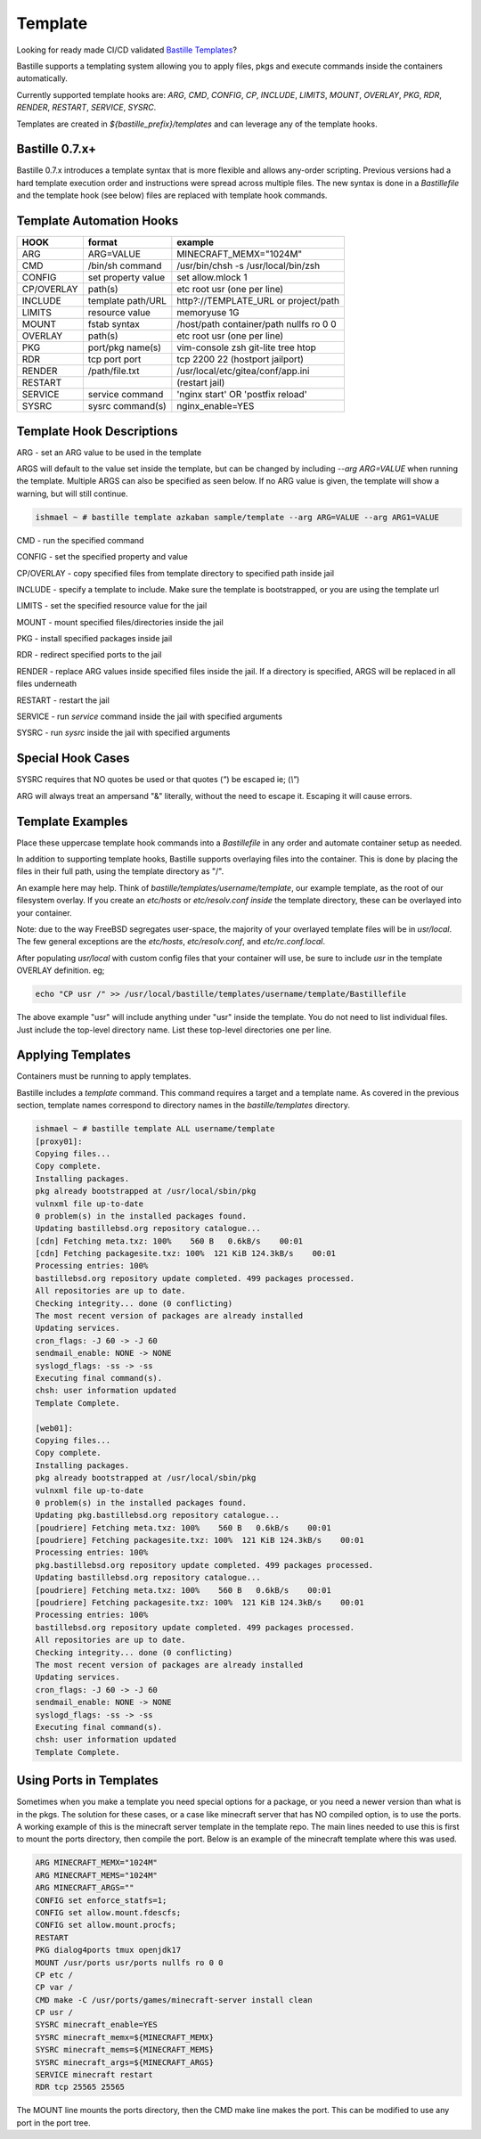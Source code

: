 ========
Template
========
Looking for ready made CI/CD validated `Bastille Templates`_?

Bastille supports a templating system allowing you to apply files, pkgs and
execute commands inside the containers automatically.

Currently supported template hooks are: `ARG`, `CMD`, `CONFIG`, `CP`, `INCLUDE`,
`LIMITS`, `MOUNT`, `OVERLAY`, `PKG`, `RDR`, `RENDER`, `RESTART`, `SERVICE`, `SYSRC`.

Templates are created in `${bastille_prefix}/templates` and can leverage any of
the template hooks.

Bastille 0.7.x+
---------------
Bastille 0.7.x introduces a template syntax that is more flexible and allows
any-order scripting. Previous versions had a hard template execution order and
instructions were spread across multiple files. The new syntax is done in a
`Bastillefile` and the template hook (see below) files are replaced with
template hook commands.

Template Automation Hooks
-------------------------

+-------------+---------------------+-----------------------------------------+
| HOOK        | format              | example                                 |
+=============+=====================+=========================================+
| ARG         | ARG=VALUE           | MINECRAFT_MEMX="1024M"                  |
+-------------+---------------------+-----------------------------------------+
| CMD         | /bin/sh command     | /usr/bin/chsh -s /usr/local/bin/zsh     |
+-------------+---------------------+-----------------------------------------+
| CONFIG      | set property value  | set allow.mlock 1                       |
+-------------+---------------------+-----------------------------------------+
| CP/OVERLAY  | path(s)             | etc root usr (one per line)             |
+-------------+---------------------+-----------------------------------------+
| INCLUDE     | template path/URL   | http?://TEMPLATE_URL or project/path    |
+-------------+---------------------+-----------------------------------------+
| LIMITS      | resource value      | memoryuse 1G                            |
+-------------+---------------------+-----------------------------------------+
| MOUNT       | fstab syntax        | /host/path container/path nullfs ro 0 0 |
+-------------+---------------------+-----------------------------------------+
| OVERLAY     | path(s)             | etc root usr (one per line)             |
+-------------+---------------------+-----------------------------------------+
| PKG         | port/pkg name(s)    | vim-console zsh git-lite tree htop      |
+-------------+---------------------+-----------------------------------------+
| RDR         | tcp port port       | tcp 2200 22 (hostport jailport)         |
+-------------+---------------------+-----------------------------------------+
| RENDER      | /path/file.txt      | /usr/local/etc/gitea/conf/app.ini       |
+-------------+---------------------+-----------------------------------------+
| RESTART     |                     | (restart jail)                          |
+-------------+---------------------+-----------------------------------------+
| SERVICE     | service command     | 'nginx start' OR 'postfix reload'       |
+-------------+---------------------+-----------------------------------------+
| SYSRC       | sysrc command(s)    | nginx_enable=YES                        |
+-------------+---------------------+-----------------------------------------+

Template Hook Descriptions
--------------------------

ARG         - set an ARG value to be used in the template

ARGS will default to the value set inside the template, but can be changed by including `--arg ARG=VALUE` when
running the template. Multiple ARGS can also be specified as seen below. If no ARG value is given, the template 
will show a warning, but will still continue.

.. code-block:: shell

  ishmael ~ # bastille template azkaban sample/template --arg ARG=VALUE --arg ARG1=VALUE


CMD         - run the specified command

CONFIG      - set the specified property and value

CP/OVERLAY  - copy specified files from template directory to specified path inside jail

INCLUDE     - specify a template to include. Make sure the template is bootstrapped, or you are using the template url

LIMITS      - set the specified resource value for the jail

MOUNT       - mount specified files/directories inside the jail

PKG         - install specified packages inside jail

RDR         - redirect specified ports to the jail

RENDER      - replace ARG values inside specified files inside the jail. If a directory is specified, ARGS will be replaced in all files underneath

RESTART     - restart the jail

SERVICE     - run `service` command inside the jail with specified arguments

SYSRC       - run `sysrc` inside the jail with specified arguments

Special Hook Cases
------------------

SYSRC requires that NO quotes be used or that quotes (`"`) be escaped
ie; (`\\"`)

ARG will always treat an ampersand "\&" literally, without the need to escape it.
Escaping it will cause errors.

Template Examples
-----------------

Place these uppercase template hook commands into a `Bastillefile` in any order
and automate container setup as needed.

In addition to supporting template hooks, Bastille supports overlaying
files into the container. This is done by placing the files in their full path,
using the template directory as "/".

An example here may help. Think of `bastille/templates/username/template`, our
example template, as the root of our filesystem overlay. If you create an
`etc/hosts` or `etc/resolv.conf` *inside* the template directory, these
can be overlayed into your container.

Note: due to the way FreeBSD segregates user-space, the majority of your
overlayed template files will be in `usr/local`. The few general
exceptions are the `etc/hosts`, `etc/resolv.conf`, and
`etc/rc.conf.local`.

After populating `usr/local` with custom config files that your container will
use, be sure to include `usr` in the template OVERLAY definition. eg;

.. code-block:: shell

  echo "CP usr /" >> /usr/local/bastille/templates/username/template/Bastillefile

The above example "usr" will include anything under "usr" inside the template.
You do not need to list individual files. Just include the top-level directory
name. List these top-level directories one per line.

Applying Templates
------------------

Containers must be running to apply templates.

Bastille includes a `template` command. This command requires a target and a
template name. As covered in the previous section, template names correspond to
directory names in the `bastille/templates` directory.

.. code-block:: shell

  ishmael ~ # bastille template ALL username/template
  [proxy01]:
  Copying files...
  Copy complete.
  Installing packages.
  pkg already bootstrapped at /usr/local/sbin/pkg
  vulnxml file up-to-date
  0 problem(s) in the installed packages found.
  Updating bastillebsd.org repository catalogue...
  [cdn] Fetching meta.txz: 100%    560 B   0.6kB/s    00:01
  [cdn] Fetching packagesite.txz: 100%  121 KiB 124.3kB/s    00:01
  Processing entries: 100%
  bastillebsd.org repository update completed. 499 packages processed.
  All repositories are up to date.
  Checking integrity... done (0 conflicting)
  The most recent version of packages are already installed
  Updating services.
  cron_flags: -J 60 -> -J 60
  sendmail_enable: NONE -> NONE
  syslogd_flags: -ss -> -ss
  Executing final command(s).
  chsh: user information updated
  Template Complete.

  [web01]:
  Copying files...
  Copy complete.
  Installing packages.
  pkg already bootstrapped at /usr/local/sbin/pkg
  vulnxml file up-to-date
  0 problem(s) in the installed packages found.
  Updating pkg.bastillebsd.org repository catalogue...
  [poudriere] Fetching meta.txz: 100%    560 B   0.6kB/s    00:01
  [poudriere] Fetching packagesite.txz: 100%  121 KiB 124.3kB/s    00:01
  Processing entries: 100%
  pkg.bastillebsd.org repository update completed. 499 packages processed.
  Updating bastillebsd.org repository catalogue...
  [poudriere] Fetching meta.txz: 100%    560 B   0.6kB/s    00:01
  [poudriere] Fetching packagesite.txz: 100%  121 KiB 124.3kB/s    00:01
  Processing entries: 100%
  bastillebsd.org repository update completed. 499 packages processed.
  All repositories are up to date.
  Checking integrity... done (0 conflicting)
  The most recent version of packages are already installed
  Updating services.
  cron_flags: -J 60 -> -J 60
  sendmail_enable: NONE -> NONE
  syslogd_flags: -ss -> -ss
  Executing final command(s).
  chsh: user information updated
  Template Complete.

.. _Bastille Templates: https://gitlab.com/BastilleBSD-Templates

Using Ports in Templates
------------------------

Sometimes when you make a template you need special options for a package, or you need a newer version than what is in the pkgs.  The solution for these cases, or a case like minecraft server that has NO compiled option, is to use the ports.  A working example of this is the minecraft server template in the template repo.  The main lines needed to use this is first to mount the ports directory, then compile the port.  Below is an example of the minecraft template where this was used.

.. code-block:: shell

  ARG MINECRAFT_MEMX="1024M"
  ARG MINECRAFT_MEMS="1024M"
  ARG MINECRAFT_ARGS=""
  CONFIG set enforce_statfs=1;
  CONFIG set allow.mount.fdescfs;
  CONFIG set allow.mount.procfs;
  RESTART
  PKG dialog4ports tmux openjdk17
  MOUNT /usr/ports usr/ports nullfs ro 0 0
  CP etc /
  CP var /
  CMD make -C /usr/ports/games/minecraft-server install clean
  CP usr /
  SYSRC minecraft_enable=YES
  SYSRC minecraft_memx=${MINECRAFT_MEMX}
  SYSRC minecraft_mems=${MINECRAFT_MEMS}
  SYSRC minecraft_args=${MINECRAFT_ARGS}
  SERVICE minecraft restart
  RDR tcp 25565 25565

The MOUNT line mounts the ports directory, then the CMD make line makes the port.  This can be modified to use any port in the port tree.




